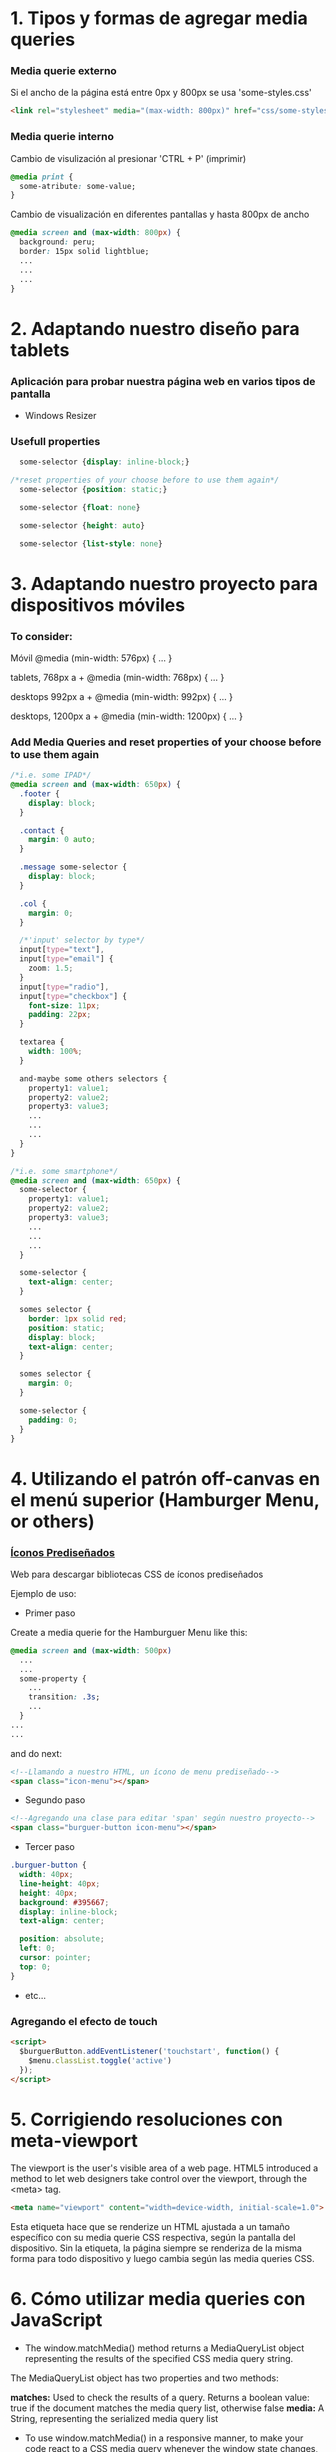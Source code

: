 * 1. Tipos y formas de agregar media queries
***  Media querie *externo*
Si el ancho de la página está entre 0px y 800px se usa 'some-styles.css' 
#+BEGIN_SRC html
  <link rel="stylesheet" media="(max-width: 800px)" href="css/some-styles.css">
#+END_SRC

***  Media querie *interno*
Cambio de visulización al presionar 'CTRL + P' (imprimir)
#+BEGIN_SRC css 
  @media print {
    some-atribute: some-value;
  }   
#+END_SRC

Cambio de visualización en diferentes pantallas y hasta 800px de ancho
#+BEGIN_SRC css 
  @media screen and (max-width: 800px) {    
    background: peru;
    border: 15px solid lightblue;
    ...
    ...
    ...
  }
#+END_SRC

* 2. Adaptando nuestro diseño para tablets
*** Aplicación para probar nuestra página web en varios tipos de pantalla
- Windows Resizer

*** Usefull properties
#+BEGIN_SRC css 
  some-selector {display: inline-block;}

/*reset properties of your choose before to use them again*/
  some-selector {position: static;}

  some-selector {float: none}
  
  some-selector {height: auto}

  some-selector {list-style: none}
#+END_SRC

* 3. Adaptando nuestro proyecto para dispositivos móviles
*** To consider:

Móvil
@media (min-width: 576px) { … }

tablets, 768px a +
@media (min-width: 768px) { … }

desktops 992px a +
@media (min-width: 992px) { … }

desktops, 1200px a +
@media (min-width: 1200px) { … }

*** Add Media Queries and reset properties of your choose before to use them again

#+BEGIN_SRC css
  /*i.e. some IPAD*/
  @media screen and (max-width: 650px) {
    .footer {
      display: block;
    }
    
    .contact {
      margin: 0 auto;
    }

    .message some-selector {
      display: block;
    }

    .col {
      margin: 0;
    }
 
    /*'input' selector by type*/
    input[type="text"],
    input[type="email"] {
      zoom: 1.5;
    }
    input[type="radio"],
    input[type="checkbox"] {
      font-size: 11px;
      padding: 22px;
    }

    textarea {
      width: 100%;
    }

    and-maybe some others selectors {
      property1: value1;
      property2: value2;
      property3: value3;
      ...
      ...
      ...
    }
  }

  /*i.e. some smartphone*/
  @media screen and (max-width: 650px) {
    some-selector {
      property1: value1;
      property2: value2;
      property3: value3;
      ...
      ...
      ...
    }    

    some-selector {
      text-align: center;
    }

    somes selector {
      border: 1px solid red;
      position: static;
      display: block;
      text-align: center;
    }

    somes selector {
      margin: 0;
    }

    some-selector {
      padding: 0;
    }
  }
#+END_SRC

* 4. Utilizando el patrón off-canvas en el menú superior (Hamburger Menu, or others)
*** [[https://icomoon.io/][Íconos Prediseñados]]

Web para descargar bibliotecas CSS de íconos prediseñados

Ejemplo de uso:

- Primer paso

Create a media querie for the Hamburguer Menu like this: 

#+BEGIN_SRC css
  @media screen and (max-width: 500px)
    ...
    ...
    some-property {
      ...
      transition: .3s;
      ...
    }
  ...
  ...
#+END_SRC 

and do next:

#+BEGIN_SRC html
  <!--Llamando a nuestro HTML, un ícono de menu prediseñado-->
  <span class="icon-menu"></span>
#+END_SRC

- Segundo paso
#+BEGIN_SRC html
  <!--Agregando una clase para editar 'span' según nuestro proyecto-->
  <span class="burguer-button icon-menu"></span>
#+END_SRC

- Tercer paso
#+BEGIN_SRC css
  .burguer-button {
    width: 40px;
    line-height: 40px;
    height: 40px;
    background: #395667;
    display: inline-block;
    text-align: center;

    position: absolute;
    left: 0;
    cursor: pointer;
    top: 0;
  }
#+END_SRC

- etc...

*** Agregando el efecto de touch

#+BEGIN_SRC html
<script>
  $burguerButton.addEventListener('touchstart', function() {
    $menu.classList.toggle('active')
  });  
</script>
#+END_SRC

* 5. Corrigiendo resoluciones con meta-viewport

The viewport is the user's visible area of a web page. HTML5 introduced a method to let web designers take control over the viewport, through the <meta> tag.

#+BEGIN_SRC html
  <meta name="viewport" content="width=device-width, initial-scale=1.0">
#+END_SRC

Esta etiqueta hace que se renderize un HTML ajustada a un tamaño específico con su media querie CSS respectiva, según la pantalla del dispositivo.
Sin la etiqueta, la página siempre se renderiza de la misma forma para todo dispositivo y luego cambia según las media queries CSS.  

* 6. Cómo utilizar media queries con JavaScript

- The window.matchMedia() method returns a MediaQueryList object representing the results of the specified CSS media query string.

The MediaQueryList object has two properties and two methods:

*matches:* Used to check the results of a query. Returns a boolean value: true if the document matches the media query list, otherwise false
*media:* A String, representing the serialized media query list

- To use window.matchMedia() in a responsive manner, to make your code react to a CSS media query whenever the window state changes, you can use its methods/event handlers

*addListener(functionref):* Adds a new listener function, which is executed whenever the media query's evaluated result changes
*removeListener(functionref):* Removes a previously added listener function from the media query list. Does nothing if the specified listener is not already in the list

#+BEGIN_SRC javascript
  function myFunction(x) {
    if (x.matches) { // If media query matches
      document.body.style.backgroundColor = "yellow";
    } else {
      document.body.style.backgroundColor = "pink";
    }
  }

  const x = window.matchMedia("(max-width: 700px)")
  myFunction(x) // Call listener function at run time
  x.addListener(myFunction) // Attach listener function on state changes
#+END_SRC

PD: Tratar en lo posible de usar media queries de CSS y cuando no haya manera, ya usar media queries de JS

* 7. Optimizando la carga de imágenes con lazy loading

*** [[http://dinbror.dk/blazy/][Lazy Loading]]

Podríamos descargar por npm o usarlo mediante CDN

#+BEGIN_SRC html
  <img class="b-lazy" src="placeholder-image.jpg" data-src="image.jpg" alt="Image description" />
#+END_SRC 

#+BEGIN_SRC javascript
  // Example
  let bLazy = new Blazy({ 
    selector: 'img' // all images
  });
#+END_SRC 

* 8. Agregando videos de manera responsive

*** Para un video externo (IFrame)

#+BEGIN_SRC html
  <div class="contenedor-iframe">
    <iframe class ="iframe" src="ruta del archivo" width="1920" height="1080"></frame>
  </div>
#+END_SRC

#+BEGIN_SRC css
/*El padding-top es el porcentaje del ancho, que representa el alto*/
  .contenedor-iframe{
    position:relative;
    padding-top: 56.25%; /* = (height(px)x100)/width(px)*/ 
  }

  .iframe{
    position:absolute;
    top:0;
    right:0;
    bottom:0;
    left:0;
    height: 100%;
    width: 100%;
  }
#+END_SRC

*** Para un video en nuestro servidor local del proyecto (<video>...</video>)

#+BEGIN_SRC html
  <div class="contenedor-video">
    <video class ="video" src="path/to/video.algo" width="1920" height="1080"></video>
  </div>
#+END_SRC

#+BEGIN_SRC css
/*El padding-top es el porcentaje del ancho, que representa el alto*/
  .contenedor-video{
    position:relative;
    padding-top: 56.25%; /* = (height(px)x100)/width(px)*/ 
  }

  .video{
    position:absolute;
    top:0;
    right:0;
    bottom:0;
    left:0;
    height: 100%;
    width: 100%;
  }
#+END_SRC

* 8. Soportando múltiples resoluciones de pantalla

*** Motores de densidad de pixel en dispositivos
- Se usa prefijos de media querie CSS dependiendo del browser

Safari(*-webkit*), chrome(*-webkit*), opera(*-o*), firefox(*-moz*)

Ejemplo con *webkit*(Safari):

#+BEGIN_SRC css
/*Se ejecutará un determinado código CSS cuando se abra el proyecto en un safari browser*/
  @media screen and (-webkit-min-device-pixel-ratio: 2) {
    some-selector {
      some-properties: some-values;
      ...
      ...
    }
  }
#+END_SRC

* 9. Construyendo tablas responsive

#+BEGIN_SRC css
/*Provocar la aparición de un scroll en la tabla y no importe que haya muchas columnas*/
  @media screen and (max-width: 800px) {
    .contenedor .tabla {
      overflow: auto;
      ...
      ...
      ...
    }
  }
  ...
  ...
  ...
#+END_SRC

* 10. Testeando nuestro sitio con Remote Debugging

*** Es importante testear nuestro proyecto en varios dispositivos y sus respectivos browsers

[[https://github.com/llaksa?tab=overview&from=2018-01-01&to=2018-01-31][Responsive Debugging]]

* 11. Añadiendo gestos touch a nuestro menú con HammerJS

[[https://hammerjs.github.io/][Hammer JS]]

- Ejemplo:

#+BEGIN_SRC javascript
  const $body = document.body;
  const gestos = new Hammer($body);
  const $menu = getElementById('menu');

  function toggleMenu () {
    $menu.classList.toggle('active');
  };

  gestos.on('swipeleft', function(ev) {
	  toggleMenu();
  });
  gestos.on('swiperight', function(ev) {
	  toggleMenu();
  });
#+END_SRC

* 12. Refinando detalles

Si se presiona el menú hamurguesa que ocupa toda la pantalla, es mejor desactivar el scroll de los elementos debajo del menu:

#+BEGIN_SRC css
  body.opened {
	  overflow: hidden;
  }
#+END_SRC 

#+BEGIN_SRC javascript
  function toogleMenu(event) {
    ...
    ...
    document.body.classList.toggle('opened');
    ...
    ...
  }
#+END_SRC

* 13. Optimizando la carga del sitio

[[https://developers.google.com/speed/][Testear la carga del proyecto web, su UX y para varios dispositivos]]

[[https://tinypng.com/][Comrimiendo imágenes de nuestro proyecto]]

[[https://www.cleancss.com/css-minify/][Comprimir nuestro CSS]]

[[https://github.com/typekit/webfontloader][Web Font Loader gives you added control when using linked fonts via @font-face]]

